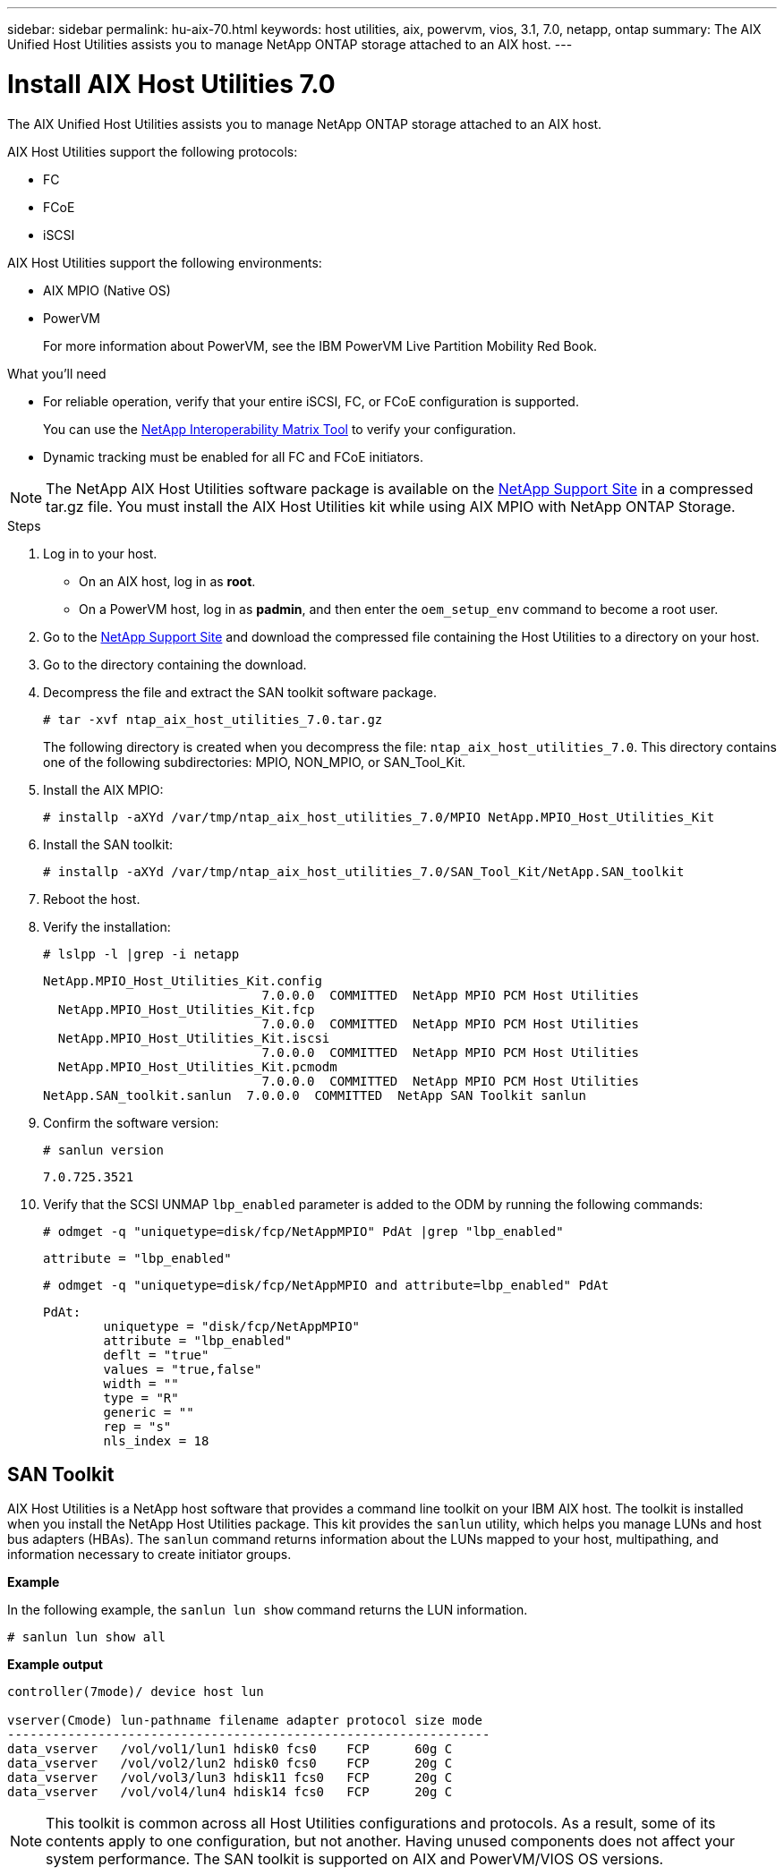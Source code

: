 ---
sidebar: sidebar
permalink: hu-aix-70.html
keywords: host utilities, aix, powervm, vios, 3.1, 7.0, netapp, ontap
summary: The AIX Unified Host Utilities assists you to manage NetApp ONTAP storage attached to an AIX host.
---

= Install AIX Host Utilities 7.0
:hardbreaks:
:toclevels: 1
:nofooter:
:icons: font
:linkattrs:
:imagesdir: ./media/

[.lead]
The AIX Unified Host Utilities assists you to manage NetApp ONTAP storage attached to an AIX host.

AIX Host Utilities support the following protocols:

* FC
* FCoE
* iSCSI

AIX Host Utilities support the following environments:

* AIX MPIO (Native OS)
* PowerVM 
+
For more information about PowerVM, see the IBM PowerVM Live Partition Mobility Red Book.

.What you'll need

* For reliable operation, verify that your entire iSCSI, FC, or FCoE configuration is supported.
+
You can use the https://mysupport.netapp.com/matrix/imt.jsp?components=65623%3B64703%3B&solution=1&isHWU&src=IMT[NetApp Interoperability Matrix Tool^] to verify your configuration.

* Dynamic tracking must be enabled for all FC and FCoE initiators.

[NOTE]
The NetApp AIX Host Utilities software package is available on the link:https://mysupport.netapp.com/site/products/all/details/hostutilities/downloads-tab/download/61343/6.1/downloads[NetApp Support Site^] in a compressed tar.gz file. You must install the AIX Host Utilities kit while using AIX MPIO with NetApp ONTAP Storage.

.Steps

. Log in to your host.
* On an AIX host, log in as *root*.
* On a PowerVM host, log in as *padmin*, and then enter the `oem_setup_env` command to become a root user.

. Go to the https://mysupport.netapp.com/site/products/all/details/hostutilities/downloads-tab/download/61343/6.1/downloads[NetApp Support Site^] and download the compressed file containing the Host Utilities to a directory on your host.

. Go to the directory containing the download.

. Decompress the file and extract the SAN toolkit software package.
+
`# tar -xvf ntap_aix_host_utilities_7.0.tar.gz`

+
The following directory is created when you decompress the file: `ntap_aix_host_utilities_7.0`. This directory contains one of the following subdirectories: MPIO, NON_MPIO, or SAN_Tool_Kit.

. Install the AIX MPIO:
+
`# installp -aXYd /var/tmp/ntap_aix_host_utilities_7.0/MPIO NetApp.MPIO_Host_Utilities_Kit`

. Install the SAN toolkit:
+
`# installp -aXYd /var/tmp/ntap_aix_host_utilities_7.0/SAN_Tool_Kit/NetApp.SAN_toolkit`

. Reboot the host.

. Verify the installation:
+
`# lslpp -l |grep -i netapp`
+
----
NetApp.MPIO_Host_Utilities_Kit.config
                             7.0.0.0  COMMITTED  NetApp MPIO PCM Host Utilities
  NetApp.MPIO_Host_Utilities_Kit.fcp
                             7.0.0.0  COMMITTED  NetApp MPIO PCM Host Utilities
  NetApp.MPIO_Host_Utilities_Kit.iscsi
                             7.0.0.0  COMMITTED  NetApp MPIO PCM Host Utilities
  NetApp.MPIO_Host_Utilities_Kit.pcmodm
                             7.0.0.0  COMMITTED  NetApp MPIO PCM Host Utilities	
NetApp.SAN_toolkit.sanlun  7.0.0.0  COMMITTED  NetApp SAN Toolkit sanlun
----

. Confirm the software version:
+
`# sanlun version`
+
----
7.0.725.3521
----

. Verify that the SCSI UNMAP `lbp_enabled` parameter is added to the ODM by running the following commands:
+
`# odmget -q "uniquetype=disk/fcp/NetAppMPIO" PdAt |grep  "lbp_enabled"`
+
----
attribute = "lbp_enabled"
----
+
`# odmget -q "uniquetype=disk/fcp/NetAppMPIO and attribute=lbp_enabled" PdAt`
+
----
PdAt:
        uniquetype = "disk/fcp/NetAppMPIO"
        attribute = "lbp_enabled"
        deflt = "true"
        values = "true,false"
        width = ""
        type = "R"
        generic = ""
        rep = "s"
        nls_index = 18
----

== SAN Toolkit

AIX Host Utilities is a NetApp host software that provides a command line toolkit on your IBM AIX host. The toolkit is installed when you install the NetApp Host Utilities package. This kit provides the `sanlun` utility, which helps you manage LUNs and host bus adapters (HBAs). The `sanlun` command returns information about the LUNs mapped to your host, multipathing, and information necessary to create initiator groups.

*Example*

In the following example, the `sanlun lun show` command returns the LUN information.

----
# sanlun lun show all
----
*Example output*
----
controller(7mode)/ device host lun

vserver(Cmode) lun-pathname filename adapter protocol size mode
----------------------------------------------------------------
data_vserver   /vol/vol1/lun1 hdisk0 fcs0    FCP      60g C
data_vserver   /vol/vol2/lun2 hdisk0 fcs0    FCP      20g C
data_vserver   /vol/vol3/lun3 hdisk11 fcs0   FCP      20g C
data_vserver   /vol/vol4/lun4 hdisk14 fcs0   FCP      20g C
----

[NOTE] 
This toolkit is common across all Host Utilities configurations and protocols. As a result, some of its contents apply to one configuration, but not another. Having unused components does not affect your system performance. The SAN toolkit is supported on AIX and PowerVM/VIOS OS versions.

// 2024 Sep 06, AIX 7.0